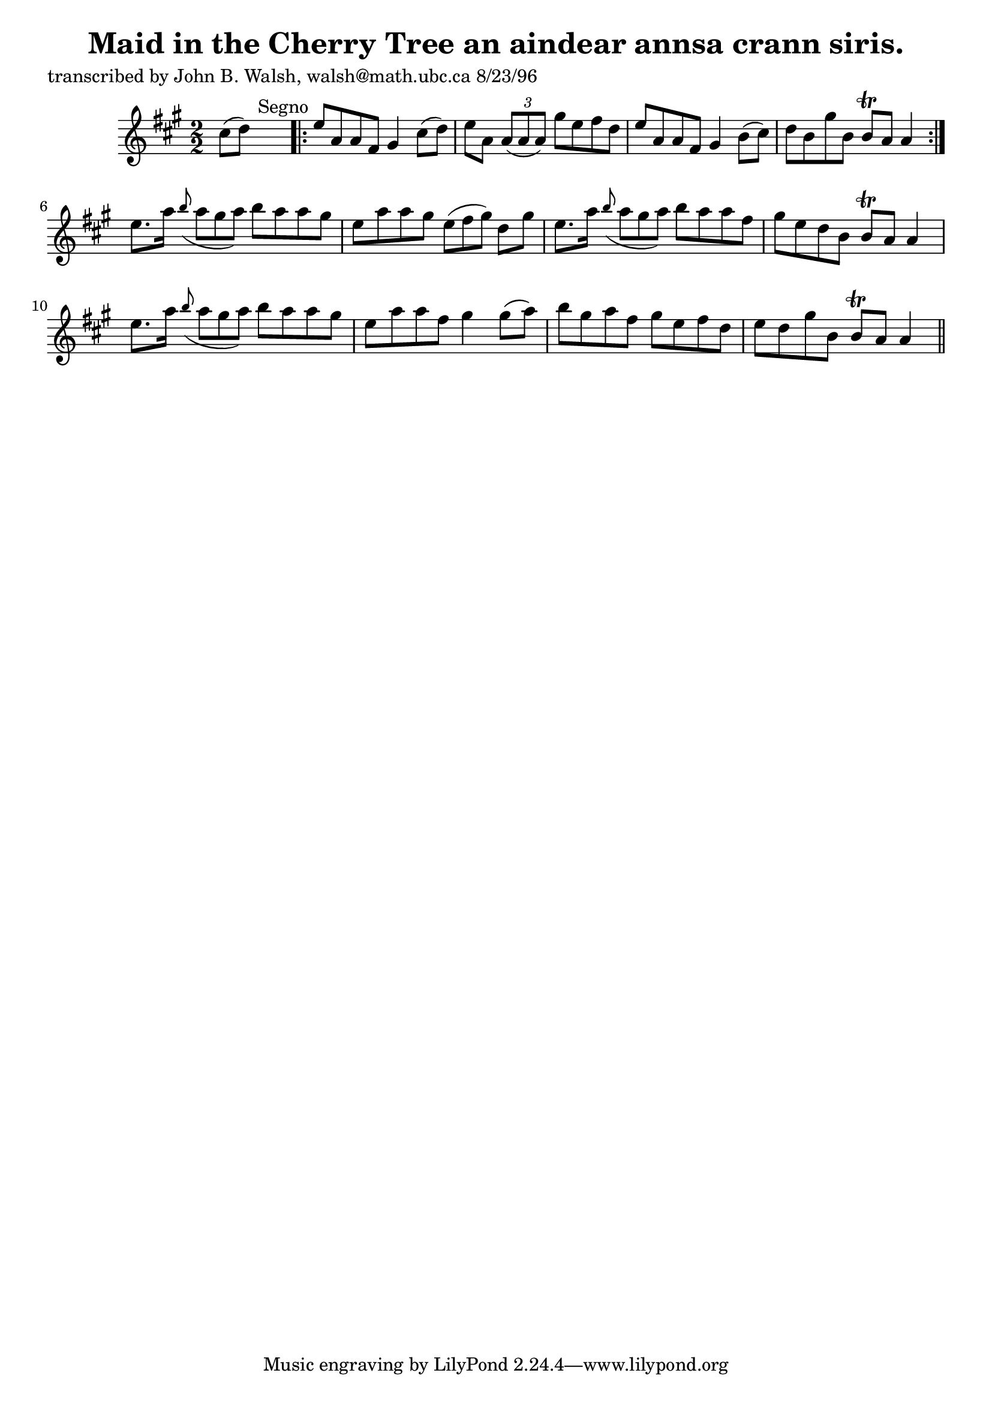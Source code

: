 
\version "2.16.2"
% automatically converted by musicxml2ly from xml/1538_jw.xml

%% additional definitions required by the score:
\language "english"


\header {
    poet = "transcribed by John B. Walsh, walsh@math.ubc.ca 8/23/96"
    encoder = "abc2xml version 63"
    encodingdate = "2015-01-25"
    title = "Maid in the Cherry Tree
an aindear annsa crann siris."
    }

\layout {
    \context { \Score
        autoBeaming = ##f
        }
    }
PartPOneVoiceOne =  \relative cs'' {
    \key a \major \numericTimeSignature\time 2/2 cs8 ( [ d8 ) ] s2.
    ^"Segno" \repeat volta 2 {
        | % 2
        e8 [ a,8 a8 fs8 ] gs4 cs8 ( [ d8 ) ] | % 3
        e8 [ a,8 ] \times 2/3 {
            a8 ( [ a8 a8 ) ] }
        gs'8 [ e8 fs8 d8 ] | % 4
        e8 [ a,8 a8 fs8 ] gs4 b8 ( [ cs8 ) ] | % 5
        d8 [ b8 gs'8 b,8 ] b8 \trill [ a8 ] a4 }
    | % 6
    e'8. [ a16 ] \grace { b8 ( } a8*2/3 [ gs8*2/3 a8*2/3 ) ] b8 [ a8 a8
    gs8 ] | % 7
    e8 [ a8 a8 gs8 ] e8*2/3 ( [ fs8*2/3 gs8*2/3 ) ] d8 [ gs8 ] | % 8
    e8. [ a16 ] \grace { b8 ( } a8*2/3 [ gs8*2/3 a8*2/3 ) ] b8 [ a8 a8
    fs8 ] | % 9
    gs8 [ e8 d8 b8 ] b8 \trill [ a8 ] a4 | \barNumberCheck #10
    e'8. [ a16 ] \grace { b8 ( } a8*2/3 [ gs8*2/3 a8*2/3 ) ] b8 [ a8 a8
    gs8 ] | % 11
    e8 [ a8 a8 fs8 ] gs4 gs8 ( [ a8 ) ] | % 12
    b8 [ gs8 a8 fs8 ] gs8 [ e8 fs8 d8 ] | % 13
    e8 [ d8 gs8 b,8 ] b8 \trill [ a8 ] a4 \bar "||"
    ^"Segno" \times 2/3 {
        }
    \times 2/3  {
        }
    \times 2/3  {
        }
    \times 2/3  {
        }
    }


% The score definition
\score {
    <<
        \new Staff <<
            \context Staff << 
                \context Voice = "PartPOneVoiceOne" { \PartPOneVoiceOne }
                >>
            >>
        
        >>
    \layout {}
    % To create MIDI output, uncomment the following line:
    %  \midi {}
    }

